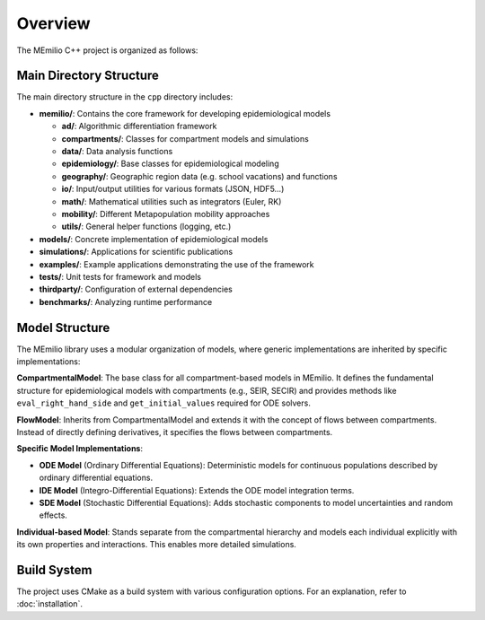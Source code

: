 Overview
============


The MEmilio C++ project is organized as follows:

Main Directory Structure
---------------------------

The main directory structure in the ``cpp`` directory includes:

- **memilio/**: Contains the core framework for developing epidemiological models
  
  - **ad/**: Algorithmic differentiation framework
  - **compartments/**: Classes for compartment models and simulations
  - **data/**: Data analysis functions
  - **epidemiology/**: Base classes for epidemiological modeling
  - **geography/**: Geographic region data (e.g. school vacations) and functions
  - **io/**: Input/output utilities for various formats (JSON, HDF5...)
  - **math/**: Mathematical utilities such as integrators (Euler, RK)
  - **mobility/**: Different Metapopulation mobility approaches
  - **utils/**: General helper functions (logging, etc.)

- **models/**: Concrete implementation of epidemiological models

- **simulations/**: Applications for scientific publications

- **examples/**: Example applications demonstrating the use of the framework

- **tests/**: Unit tests for framework and models

- **thirdparty/**: Configuration of external dependencies

- **benchmarks/**: Analyzing runtime performance

Model Structure
-----------------

The MEmilio library uses a modular organization of models, where generic implementations are inherited by specific implementations:

.. image:: http://martinkuehn.eu/research/images/overview.png
   :alt: Model Hierarchy
   :width: 100%

**CompartmentalModel**: The base class for all compartment-based models in MEmilio. It defines the fundamental structure for epidemiological models with compartments (e.g., SEIR, SECIR) and provides methods like ``eval_right_hand_side`` and ``get_initial_values`` required for ODE solvers.

**FlowModel**: Inherits from CompartmentalModel and extends it with the concept of flows between compartments. Instead of directly defining derivatives, it specifies the flows between compartments.

**Specific Model Implementations**:

- **ODE Model** (Ordinary Differential Equations): Deterministic models for continuous populations described by ordinary differential equations.
  
- **IDE Model** (Integro-Differential Equations): Extends the ODE model integration terms.
  
- **SDE Model** (Stochastic Differential Equations): Adds stochastic components to model uncertainties and random effects.

**Individual-based Model**: Stands separate from the compartmental hierarchy and models each individual explicitly with its own properties and interactions. This enables more detailed simulations.


Build System
-------------

The project uses CMake as a build system with various configuration options. 
For an explanation, refer to :doc:`installation`.

